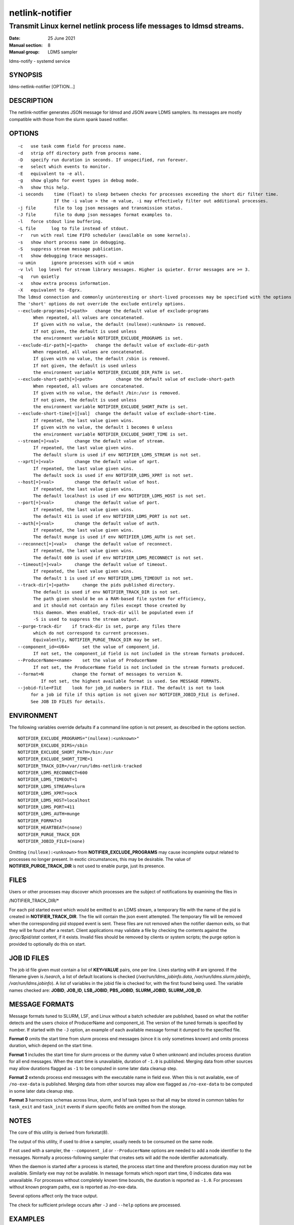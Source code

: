 .. _netlink-notifier:

================
netlink-notifier
================

---------------------------------------------------------------------
Transmit Linux kernel netlink process life messages to ldmsd streams.
---------------------------------------------------------------------

:Date:   25 June 2021
:Manual section: 8
:Manual group: LDMS sampler


ldms-notify - systemd service

.. _netlink-notifier-synopsis

SYNOPSIS
========

ldms-netlink-notifier [OPTION...]

DESCRIPTION
===========

The netlink-notifier generates JSON message for ldmsd and JSON aware
LDMS samplers. Its messages are mostly compatible with those from the
slurm spank based notifier.

OPTIONS
=======

::

   -c	use task comm field for process name.
   -d	strip off directory path from process name.
   -D	specify run duration in seconds. If unspecified, run forever.
   -e	select which events to monitor.
   -E	equivalent to -e all.
   -g	show glyphs for event types in debug mode.
   -h	show this help.
   -i seconds	 time (float) to sleep between checks for processes exceeding the short dir filter time.
		 If the -i value > the -m value, -i may effectively filter out additional processes.
   -j file	 file to log json messages and transmission status.
   -J file	 file to dump json messages format examples to.
   -l	force stdout line buffering.
   -L file	log to file instead of stdout.
   -r	run with real time FIFO scheduler (available on some kernels).
   -s	show short process name in debugging.
   -S	suppress stream message publication.
   -t	show debugging trace messages.
   -u umin	ignore processes with uid < umin
   -v lvl  log level for stream library messages. Higher is quieter. Error messages are >= 3.
   -q	run quietly
   -x	show extra process information.
   -X	equivalent to -Egrx.
   The ldmsd connection and commonly uninteresting or short-lived processes may be specified with the options or environment variables below.
   The 'short' options do not override the exclude entirely options.
   --exclude-programs[=]<path>	 change the default value of exclude-programs
	 When repeated, all values are concatenated.
	 If given with no value, the default (nullexe):<unknown> is removed.
	 If not given, the default is used unless
	 the environment variable NOTIFIER_EXCLUDE_PROGRAMS is set.
   --exclude-dir-path[=]<path>	 change the default value of exclude-dir-path
	 When repeated, all values are concatenated.
	 If given with no value, the default /sbin is removed.
	 If not given, the default is used unless
	 the environment variable NOTIFIER_EXCLUDE_DIR_PATH is set.
   --exclude-short-path[=]<path>	 change the default value of exclude-short-path
	 When repeated, all values are concatenated.
	 If given with no value, the default /bin:/usr is removed.
	 If not given, the default is used unless
	 the environment variable NOTIFIER_EXCLUDE_SHORT_PATH is set.
   --exclude-short-time[=][val]	 change the default value of exclude-short-time.
	 If repeated, the last value given wins.
	 If given with no value, the default 1 becomes 0 unless
	 the environment variable NOTIFIER_EXCLUDE_SHORT_TIME is set.
   --stream[=]<val>	 change the default value of stream.
	 If repeated, the last value given wins.
	 The default slurm is used if env NOTIFIER_LDMS_STREAM is not set.
   --xprt[=]<val>	 change the default value of xprt.
	 If repeated, the last value given wins.
	 The default sock is used if env NOTIFIER_LDMS_XPRT is not set.
   --host[=]<val>	 change the default value of host.
	 If repeated, the last value given wins.
	 The default localhost is used if env NOTIFIER_LDMS_HOST is not set.
   --port[=]<val>	 change the default value of port.
	 If repeated, the last value given wins.
	 The default 411 is used if env NOTIFIER_LDMS_PORT is not set.
   --auth[=]<val>	 change the default value of auth.
	 If repeated, the last value given wins.
	 The default munge is used if env NOTIFIER_LDMS_AUTH is not set.
   --reconnect[=]<val>	 change the default value of reconnect.
	 If repeated, the last value given wins.
	 The default 600 is used if env NOTIFIER_LDMS_RECONNECT is not set.
   --timeout[=]<val>	 change the default value of timeout.
	 If repeated, the last value given wins.
	 The default 1 is used if env NOTIFIER_LDMS_TIMEOUT is not set.
   --track-dir[=]<path>     change the pids published directory.
	 The default is used if env NOTIFIER_TRACK_DIR is not set.
	 The path given should be on a RAM-based file system for efficiency,
	 and it should not contain any files except those created by
	 this daemon. When enabled, track-dir will be populated even if
	 -S is used to suppress the stream output.
   --purge-track-dir	if track-dir is set, purge any files there
	 which do not correspond to current processes.
	 Equivalently, NOTIFIER_PURGE_TRACK_DIR may be set.
   --component_id=<U64>     set the value of component_id.
	 If not set, the component_id field is not included in the stream formats produced.
   --ProducerName=<name>    set the value of ProducerName
	 If not set, the ProducerName field is not included in the stream formats produced.
   --format=N           change the format of messages to version N.
            If not set, the highest available format is used. See MESSAGE FORMATS.
   --jobid-file=FILE	look for job_id numbers in FILE. The default is not to look
	for a job id file if this option is not given nor NOTIFIER_JOBID_FILE is defined.
	See JOB ID FILES for details.

ENVIRONMENT
===========

The following variables override defaults if a command line option is
not present, as described in the options section.

::

   NOTIFIER_EXCLUDE_PROGRAMS="(nullexe):<unknown>"
   NOTIFIER_EXCLUDE_DIRS=/sbin
   NOTIFIER_EXCLUDE_SHORT_PATH=/bin:/usr
   NOTIFIER_EXCLUDE_SHORT_TIME=1
   NOTIFIER_TRACK_DIR=/var/run/ldms-netlink-tracked
   NOTIFIER_LDMS_RECONNECT=600
   NOTIFIER_LDMS_TIMEOUT=1
   NOTIFIER_LDMS_STREAM=slurm
   NOTIFIER_LDMS_XPRT=sock
   NOTIFIER_LDMS_HOST=localhost
   NOTIFIER_LDMS_PORT=411
   NOTIFIER_LDMS_AUTH=munge
   NOTIFIER_FORMAT=3
   NOTIFIER_HEARTBEAT=(none)
   NOTIFIER_PURGE_TRACK_DIR
   NOTIFIER_JOBID_FILE=(none)

Omitting ``(nullexe):<unknown>`` from **NOTIFIER_EXCLUDE_PROGRAMS** may cause
incomplete output related to processes no longer present. In exotic
circumstances, this may be desirable. The value of
**NOTIFIER_PURGE_TRACK_DIR** is not used to enable purge, just its presence.

FILES
=====

Users or other processes may discover which processes are the subject of
notifications by examining the files in

/NOTIFIER_TRACK_DIR/\*

For each pid started event which would be emitted to an LDMS stream, a
temporary file with the name of the pid is created in
**NOTIFIER_TRACK_DIR**. The file will contain the json event attempted. The
temporary file will be removed when the corresponding pid stopped event
is sent. These files are not removed when the notifier daemon exits, so
that they will be found after a restart. Client applications may
validate a file by checking the contents against the `/proc/$pid/stat`
content, if it exists. Invalid files should be removed by clients or
system scripts; the purge option is provided to optionally do this on
start.

JOB ID FILES
============

The job id file given must contain a list of **KEY=VALUE** pairs, one per
line. Lines starting with # are ignored. If the filename given is
`/search`, a list of default locations is checked
(`/var/run/ldms_jobinfo.data`, `/var/run/ldms.slurm.jobinfo`,
`/var/run/ldms.jobinfo`). A list of variables in the jobid file is
checked for, with the first found being used. The variable names checked
are: **JOBID**, **JOB_ID**, **LSB_JOBID**, **PBS_JOBID**, **SLURM_JOBID**, **SLURM_JOB_ID**.

MESSAGE FORMATS
===============

Message formats tuned to SLURM, LSF, and Linux without a batch scheduler
are published, based on what the notifier detects and the users choice
of ProducerName and component_id. The version of the tuned formats is
specified by number. If started with the ``-J`` option, an example of each
available message format it dumped to the specified file.

**Format 0** omits the start time from slurm process end messages (since it
is only sometimes known) and omits process duration, which depend on the
start time.

**Format 1** includes the start time for slurm process or the dummy value 0
when unknown) and includes process duration for all end messages. When
the start time is unavailable, duration of ``-1.0`` is published. Merging
data from other sources may allow durations flagged as ``-1`` to be computed
in some later data cleanup step.

**Format 2** extends process end messages with the executable name in field
``exe``. When this is not available, exe of ``/no-exe-data`` is published.
Merging data from other sources may allow exe flagged as ``/no-exe-data`` to
be computed in some later data cleanup step.

**Format 3** harmonizes schemas across linux, slurm, and lsf task types so
that all may be stored in common tables for ``task_exit`` and ``task_init``
events if slurm specific fields are omitted from the storage.

NOTES
=====

The core of this utility is derived from forkstat(8).

The output of this utility, if used to drive a sampler, usually needs to
be consumed on the same node.

If not used with a sampler, the ``--component_id`` or ``--ProducerName`` options
are needed to add a node identifier to the messages. Normally a
process-following sampler that creates sets will add the node identifier
automatically.

When the daemon is started after a process is started, the process start
time and therefore process duration may not be available. Similarly exe
may not be available. In message formats which report start time, 0
indicates data was unavailable. For processes without completely known
time bounds, the duration is reported as ``-1.0``. For processes without
known program paths, exe is reported as /no-exe-data.

Several options affect only the trace output.

The check for sufficient privilege occurs after ``-J`` and ``--help`` options
are processed.

EXAMPLES
========

To run for 30 seconds with screen and json.log test output connecting to
the ldmsd from 'ldms-static-test.sh blobwriter' test:

::

   netlink-notifier -t -D 30 -g -u 1 -x  -e exec,clone,exit  \
	-j json.log --exclude-dir-path=/bin:/sbin:/usr \
	--port=61061 --auth=none --reconnect=1

To run in a typical deployment (sock, munge, port 411, localhost,
forever, 10 minute reconnect):

::

   netlink-notifier

Run in a systemd .service wrapper, excluding root owned processes.

::

   EnvironmentFile=-/etc/sysconfig/ldms-netlink-notifier.conf
   ExecStart=/usr/sbin/ldms-netlink-notifier -u 1 -x -e exec,clone,exit

Run in a systemd .service wrapper, excluding root owned processes, with
debugging files

::

   EnvironmentFile=-/etc/sysconfig/ldms-netlink-notifier.conf
   ExecStart=/usr/sbin/ldms-netlink-notifier -u 1 -x -e exec,clone,exit -j /home/user/nl.json -L /home/user/nl.log -t --ProducerName=%H

SEE ALSO
========

forkstat(8), :ref:`ldmsd(8) <ldmsd>`, :ref:`ldms-static-test(8) <ldms-static-test>`
